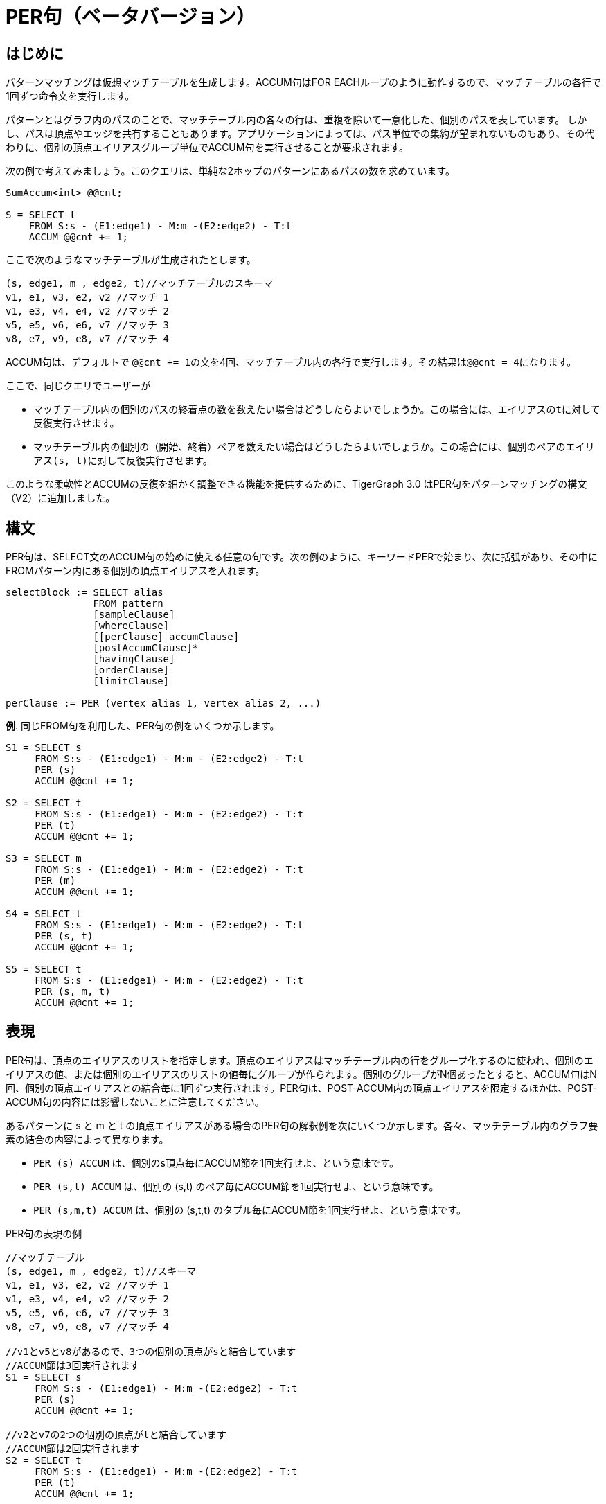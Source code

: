 = PER句（ベータバージョン）

== はじめに

パターンマッチングは仮想マッチテーブルを生成します。ACCUM句はFOR EACHループのように動作するので、マッチテーブルの各行で1回ずつ命令文を実行します。

パターンとはグラフ内のパスのことで、マッチテーブル内の各々の行は、重複を除いて一意化した、個別のパスを表しています。 しかし、パスは頂点やエッジを共有することもあります。アプリケーションによっては、パス単位での集約が望まれないものもあり、その代わりに、個別の頂点エイリアスグループ単位でACCUM句を実行させることが要求されます。

次の例で考えてみましょう。このクエリは、単純な2ホップのパターンにあるパスの数を求めています。

[source,gsql]
----
SumAccum<int> @@cnt;

S = SELECT t
    FROM S:s - (E1:edge1) - M:m -(E2:edge2) - T:t
    ACCUM @@cnt += 1;
----

ここで次のようなマッチテーブルが生成されたとします。

[source,gsql]
----
(s, edge1, m , edge2, t)//マッチテーブルのスキーマ
v1, e1, v3, e2, v2 //マッチ 1
v1, e3, v4, e4, v2 //マッチ 2
v5, e5, v6, e6, v7 //マッチ 3
v8, e7, v9, e8, v7 //マッチ 4
----

ACCUM句は、デフォルトで ``@@cnt += 1``の文を4回、マッチテーブル内の各行で実行します。その結果は``@@cnt = 4``になります。

ここで、同じクエリでユーザーが

* マッチテーブル内の個別のパスの終着点の数を数えたい場合はどうしたらよいでしょうか。この場合には、エイリアスの``t``に対して反復実行させます。
* マッチテーブル内の個別の（開始、終着）ペアを数えたい場合はどうしたらよいでしょうか。この場合には、個別のペアのエイリアス``(s, t)``に対して反復実行させます。

このような柔軟性とACCUMの反復を細かく調整できる機能を提供するために、TigerGraph 3.0 はPER句をパターンマッチングの構文（V2）に追加しました。

== 構文

PER句は、SELECT文のACCUM句の始めに使える任意の句です。次の例のように、キーワードPERで始まり、次に括弧があり、その中に FROMパターン内にある個別の頂点エイリアスを入れます。

[source,gsql]
----
selectBlock := SELECT alias
               FROM pattern
               [sampleClause]
               [whereClause]
               [[perClause] accumClause]
               [postAccumClause]*
               [havingClause]
               [orderClause]
               [limitClause]

perClause := PER (vertex_alias_1, vertex_alias_2, ...)
----

**例**. 同じFROM句を利用した、PER句の例をいくつか示します。

[source,gsql]
----
S1 = SELECT s
     FROM S:s - (E1:edge1) - M:m - (E2:edge2) - T:t
     PER (s)
     ACCUM @@cnt += 1;

S2 = SELECT t
     FROM S:s - (E1:edge1) - M:m - (E2:edge2) - T:t
     PER (t)
     ACCUM @@cnt += 1;

S3 = SELECT m
     FROM S:s - (E1:edge1) - M:m - (E2:edge2) - T:t
     PER (m)
     ACCUM @@cnt += 1;

S4 = SELECT t
     FROM S:s - (E1:edge1) - M:m - (E2:edge2) - T:t
     PER (s, t)
     ACCUM @@cnt += 1;

S5 = SELECT t
     FROM S:s - (E1:edge1) - M:m - (E2:edge2) - T:t
     PER (s, m, t)
     ACCUM @@cnt += 1;
----

== 表現

PER句は、頂点のエイリアスのリストを指定します。頂点のエイリアスはマッチテーブル内の行をグループ化するのに使われ、個別のエイリアスの値、または個別のエイリアスのリストの値毎にグループが作られます。個別のグループがN個あったとすると、ACCUM句はN回、個別の頂点エイリアスとの結合毎に1回ずつ実行されます。PER句は、POST-ACCUM内の頂点エイリアスを限定するほかは、POST-ACCUM句の内容には影響しないことに注意してください。

あるパターンに s と m と t の頂点エイリアスがある場合のPER句の解釈例を次にいくつか示します。各々、マッチテーブル内のグラフ要素の結合の内容によって異なります。

* `PER (s) ACCUM`  は、個別のs頂点毎にACCUM節を1回実行せよ、という意味です。
* `PER (s,t) ACCUM` は、個別の (s,t) のペア毎にACCUM節を1回実行せよ、という意味です。
* `PER (s,m,t) ACCUM` は、個別の (s,t,t) のタプル毎にACCUM節を1回実行せよ、という意味です。

PER句の表現の例

[source,gsql]
----
//マッチテーブル
(s, edge1, m , edge2, t)//スキーマ
v1, e1, v3, e2, v2 //マッチ 1
v1, e3, v4, e4, v2 //マッチ 2
v5, e5, v6, e6, v7 //マッチ 3
v8, e7, v9, e8, v7 //マッチ 4

//v1とv5とv8があるので、3つの個別の頂点がsと結合しています
//ACCUM節は3回実行されます
S1 = SELECT s
     FROM S:s - (E1:edge1) - M:m -(E2:edge2) - T:t
     PER (s)
     ACCUM @@cnt += 1;

//v2とv7の2つの個別の頂点がtと結合しています
//ACCUM節は2回実行されます
S2 = SELECT t
     FROM S:s - (E1:edge1) - M:m -(E2:edge2) - T:t
     PER (t)
     ACCUM @@cnt += 1;

//V3とv4とv6とv9があるので、4つの個別の頂点がmと結合しています
//ACCUM節は4回実行されます
S3 = SELECT m
     FROM S:s - (E1:edge1) - M:m -(E2:edge2) - T:t
     PER (m)
     ACCUM @@cnt += 1;

//（v1、v2）と（v5、v7）と（v8、v7）の3つの個別の頂点のペアが
//（s、t）に結合しているので、ACCUM句は3回実行されます
S4 = SELECT t
     FROM S:s - (E1:edge1) - M:m -(E2:edge2) - T:t
     PER (s, t)
     ACCUM @@cnt += 1;


//（v1、v3、v2）、（v1、v4、v2）、（v5、v6、v7）、（v8、v9、v7）と4つの
//個別の頂点のグループが（s、m、t）に結合しているので、ACCUM句は4回実行されます。
S5 = SELECT t
     FROM S:s - (E1:edge1) - M:m -(E2:edge2) - T:t
     PER (s, m, t)
     ACCUM @@cnt += 1;
----

[NOTE]
====
PER句がSELECTクエリのブロックで使われている場合には、SELECT句やACCUM句やPOST-ACCUM句が使う頂点エイリアスは、PER句に表れるエイリアスのみに限定されます。
====

次に規則違反の例を示します。

[source,gsql]
----
//セマンティックエラー SELECT tとなっていますが、tはPER句にはありません
S1 = SELECT t
     FROM S:s - (E1:edge1) - M:m -(E2:edge2) - T:t
     PER (s, m)
     ACCUM @@cnt += 1;

//セマンティックエラー ACCUM t.@cntとなっていますが、tはPER句にはありません
S2 = SELECT t
     FROM S:s - (E1:edge1) - M:m -(E2:edge2) - T:t
     PER (s, m)
     ACCUM t.@cnt += 1;

//セマンティックエラー POST-ACCUM t.@cntとなっていますが、tはPER句にはありません
S3 = SELECT s
     FROM S:s - (E1:edge1) - M:m -(E2:edge2) - T:t
     PER (s)
     ACCUM s.@cnt += 1
     POST-ACCUM t.@cnt =1;
----

== PER句の例

**例1.** 投稿を好きだという人が住んでいる都市がある国の数を求める。

[source,gsql]
----
//例1.
USE GRAPH ldbc_snb

INTERPRET QUERY () SYNTAX v2 {
  SumAccum<int> @@cnt;

 R =   SELECT c
       FROM   Country:c -(<IS_PART_OF.<IS_LOCATED_IN.LIKES>)- Post:p
       PER    (c)
       ACCUM  @@cnt +=1;

 PRINT @@cnt;
}

//結果
Using graph 'ldbc_snb'
The query AA is dropped.
{
  "error": false,
  "message": "",
  "version": {
    "schema": 0,
    "edition": "enterprise",
    "api": "v2"
  },
  "results": [{"@@cnt": 111}]
}
----

**例2.** ある国に属する都市にいる人によって好かれている投稿の数を求める。（どの都市も国に属しているのは当然ですが、例に使うものとして捉えてください。ここで示している例は、すべて同じFROMパターンを基にしています。）

[source,gsql]
----
//例2.
USE GRAPH ldbc_snb

INTERPRET QUERY () SYNTAX v2 {
  SumAccum<int> @@cnt;

 R =   SELECT p
       FROM   Country:c -(<IS_PART_OF.<IS_LOCATED_IN.LIKES>)- Post:p
       PER    (p)
       ACCUM  @@cnt +=1;

 PRINT @@cnt;

//結果
Using graph 'ldbc_snb'
{
  "error": false,
  "message": "",
  "version": {
    "schema": 0,
    "edition": "enterprise",
    "api": "v2"
  },
  "results": [{"@@cnt": 70668}]
}
----

**例3.**  ドミニカ共和国、アンゴラ、カンボジア（"Dominican_Republic","Angola", "Cambodia"）に含まれる国の1つひとつで、そこの住民が好きな投稿の数を求める。

[source,gsql]
----
//例3
USE GRAPH ldbc_snb

INTERPRET QUERY () SYNTAX v2{

 MapAccum<string, SumAccum<int>> @@postPerCountry;

 R =   SELECT p
       FROM   Country:c -(<IS_PART_OF.<IS_LOCATED_IN.LIKES>)- Post:p
       WHERE  c.name in  ("Dominican_Republic","Angola", "Cambodia")
       PER    (c, p)
       ACCUM  @@postPerCountry += (c.name -> 1);

 PRINT @@postPerCountry;
}

//結果
Using graph 'ldbc_snb'
{
  "error": false,
  "message": "",
  "version": {
    "schema": 0,
    "edition": "enterprise",
    "api": "v2"
  },
  "results": [{"@@postPerCountry": {
    "Dominican_Republic": 395,
    "Angola": 12,
    "Cambodia": 4002
  }}]
}
----

**例4.**  ドミニカ共和国、アンゴラ、カンボジア（"Dominican_Republic","Angola", "Cambodia"）に含まれる国の1つひとつで、そこの住民が好きな投稿の数を求める。この例ではローカルのアキュムレータを使う。

[source,gsql]
----
USE GRAPH ldbc_snb

INTERPRET QUERY () SYNTAX v2{

 SumAccum<int> @postCnt;

 R =   SELECT c
       FROM   Country:c -(<IS_PART_OF.<IS_LOCATED_IN.LIKES>)- Post:p
       WHERE  c.name in  ("Dominican_Republic","Angola", "Cambodia")
       PER    (c, p) //(country, post) 毎に、c.@postCntに１を加算
       ACCUM  c.@postCnt += 1;

 PRINT R;
}

//結果
Using graph 'ldbc_snb'
{
  "error": false,
  "message": "",
  "version": {
    "schema": 0,
    "edition": "enterprise",
    "api": "v2"
  },
  "results": [{"R": [
    {
      "v_id": "2",
      "attributes": {
        "@postCnt": 12,
        "name": "Angola",
        "id": 2,
        "url": "http://dbpedia.org/resource/Angola"
      },
      "v_type": "Country"
    },
    {
      "v_id": "67",
      "attributes": {
        "@postCnt": 4002,
        "name": "Cambodia",
        "id": 67,
        "url": "http://dbpedia.org/resource/Cambodia"
      },
      "v_type": "Country"
    },
    {
      "v_id": "11",
      "attributes": {
        "@postCnt": 395,
        "name": "Dominican_Republic",
        "id": 11,
        "url": "http://dbpedia.org/resource/Dominican_Republic"
      },
      "v_type": "Country"
    }
  ]}]
}
----

== パフォーマンスとベストプラクティス

PER句は、ACCUM句の表現のコントロールに役立つばかりでなく、クエリの実行が最適化できるので、パターンマッチクエリのパフォーマンスを大幅に引き上げます。

最大のパフォーマンスを得るには、次のガイドラインに従って効率のよいクエリを作成することをお勧めします。

=== 可能であればPER（ターゲット）を使う

ターゲット毎の処理は、ソース毎の処理よりも一般的に速くなります。次の例では、クエリq2の方がクエリq1よりも速くなります。q2のFROMパターンはq1のFROMパターンを反転させたものであることが唯一の相違点です。

[source,gsql]
----
USE GRAPH ldbc_snb

# 次はPER (src)、ソース毎の実行になるので推奨できません
CREATE QUERY q1 () SYNTAX v2 {

  SumAccum<int> @@cnt ;

  T = SELECT c
      FROM Comment:c - (<LIKES) - Person:ps - (IS_LOCATED_IN>) - City:city
      WHERE year(c.creationDate) >= 2006
      PER (c)
      ACCUM @@cnt += 1;

  PRINT @@cnt;
}

# 次はPER (tgt)、ターゲット毎の実行になるのでお勧めです
CREATE QUERY q2 () SYNTAX v2 {

  SumAccum<int> @@cnt ;

  T = SELECT c
      FROM City:city - (<IS_LOCATED_IN) - Person:ps - (LIKES>) - Comment:c
      WHERE year(c.creationDate) >= 2006
      PER (c)
      ACCUM @@cnt += 1;

  PRINT @@cnt;
}
----

=== 最小と思われる頂点セットが左にくるようにパターンを作る

マッチテーブルは、パターンを左から右に横断して構築されます。いらないものは早めに取り除くという基本方針に従って、小さめのカーディナリティのあるセットを左側にもってくるようにクエリを記述してください。この方法を使えば、最少のマッチ候補数が生成されるので、クエリの計算負荷が軽減できます。次の例では、個別のタグの数が人の数より少ない場合、クエリq4がクエリq3より速くなります。

[source,gsql]
----
USE GRAPH ldbc_snb

# カーディナリティが大きい頂点タイプ（Person）からパターンが始まっていて
# カーディナリティが小さい頂点タイプ（Tag）で終わるので推奨できません
CREATE QUERY q3 () SYNTAX v2 {

  SumAccum<int> @cnt;

  V = SELECT s
      FROM Person:s- (LIKES>)-Post:p - (<CONTAINER_OF)-:f - (HAS_TAG>) - :t
      PER (s)
      ACCUM s.@cnt += 1;

  PRINT V.size();
}

# カーディナリティが小さい方の (Tag) から始まって、PER がターゲットに対して指定されているのでお勧めです
CREATE QUERY q4 () SYNTAX v2 {

  SumAccum<int> @cnt;

  V = SELECT s
      FROM Tag:t-(<HAS_TAG)-Forum:f -(CONTAINER_OF>)-Post:p  - (<LIKES)- Person:s
      PER (s)
      ACCUM s.@cnt += 1;

  PRINT V.size();
}
----

=== タイプ情報をすべて指定する

タイプ情報をすべて指定するとパフォーマンスが向上されます。例えば、クエリq6とクエリq5は理論上同一なのに、q6の方が速くなります。``Forum``（サイト）は``POST``（投稿）の``CONTAINER_OF``（コンテナ）なので、q5で指定する必要はありません。しかし、q6では``Forum``を明示していることがパフォーマンスを加速させます。

[source,gsql]
----
USE GRAPH ldbc_snb

#Forumは :f の前にあえて入れません
CREATE QUERY q5 () SYNTAX v2 {

  SumAccum<int> @@person_cnt;

  V = SELECT s
      FROM Person:s- (LIKES>)-Post:p - (<CONTAINER_OF)-:f - (HAS_TAG>) - :t
      PER (s)
      ACCUM @@person_cnt += 1;

  PRINT @@person_cnt;
}


#Forumをタイプの情報として挿入する、この方法をお勧めします
CREATE QUERY q6 () SYNTAX v2 {

  SumAccum<int> @@person_cnt;

  V = SELECT s
      FROM Person:s- (LIKES>)-Post:p - (<CONTAINER_OF)-Forum:f - (HAS_TAG>) - :t
      PER (s)
      ACCUM @@person_cnt += 1;

  PRINT @@person_cnt;
}
----

== LDBCベンチマークのクエリ

すべてのLDBC-SNBのクエリを、PER句節と平面正則のパスパターンを使って解釈したものをgithub https://github.com/tigergraph/ecosys/tree/ldbc/ldbc_benchmark/tigergraph/queries_linear/queries　に掲載しました。ほとんどのクエリは関数としてインストールされています。サンプルのパラメーターは https://github.com/tigergraph/ecosys/tree/ldbc/ldbc_benchmark/tigergraph/queries/seeds　にあります。
